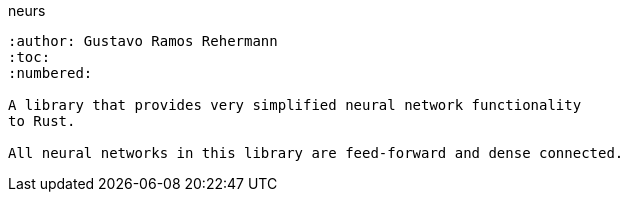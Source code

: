 neurs
--------
:author: Gustavo Ramos Rehermann
:toc:
:numbered:

A library that provides very simplified neural network functionality
to Rust.

All neural networks in this library are feed-forward and dense connected.
